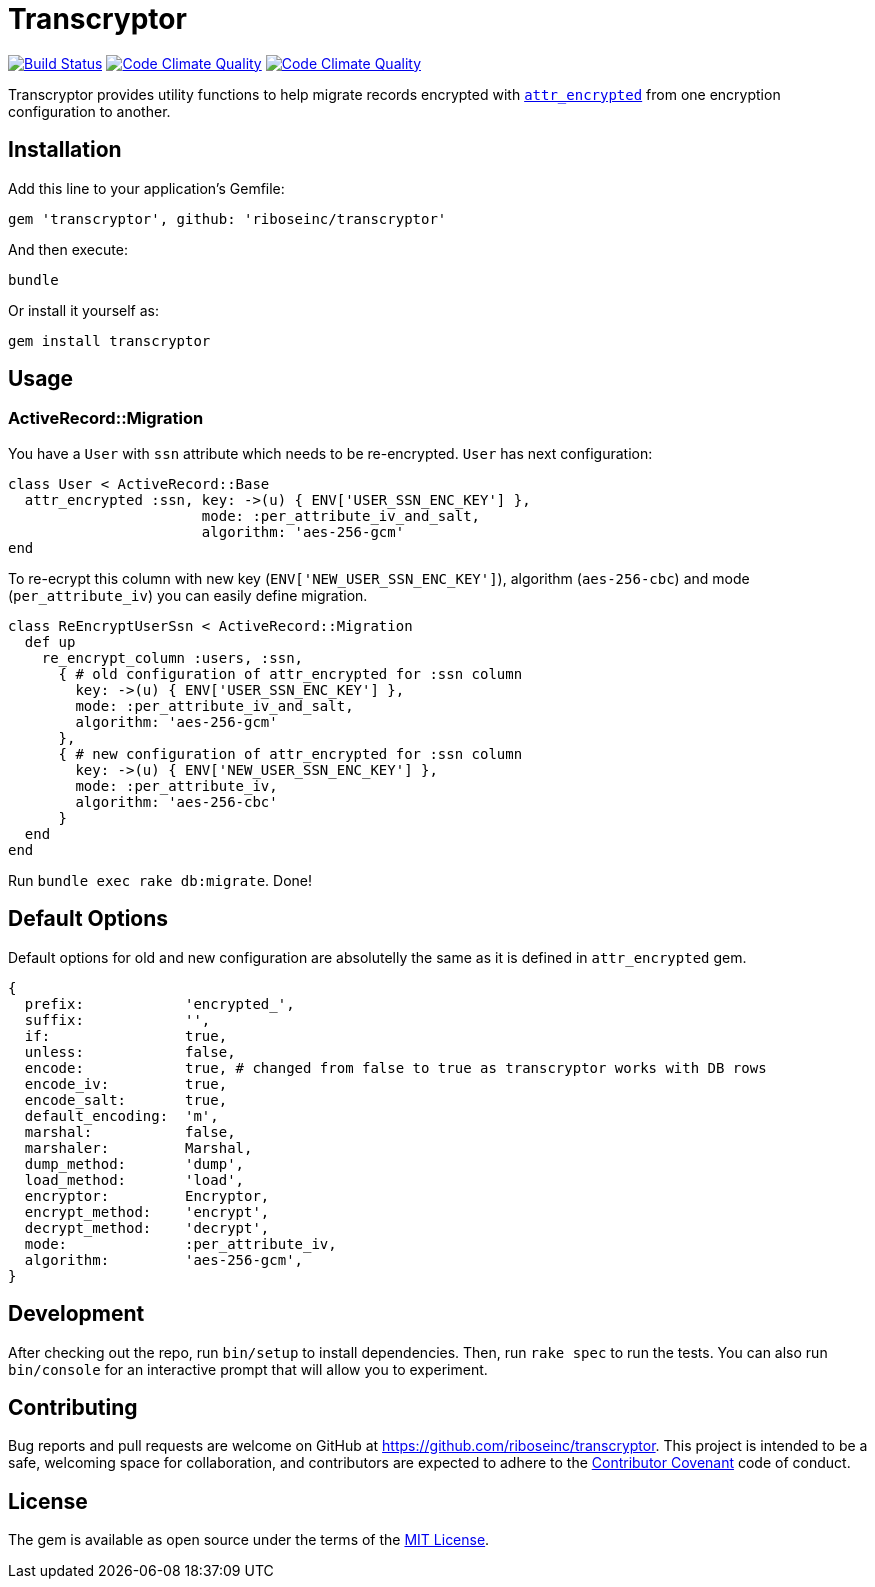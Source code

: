 = Transcryptor

image:https://travis-ci.org/riboseinc/transcryptor.svg?branch=master["Build Status", link="https://travis-ci.org/riboseinc/transcryptor"]
image:https://codeclimate.com/github/riboseinc/transcryptor/badges/gpa.svg["Code Climate Quality", link="https://codeclimate.com/github/riboseinc/transcryptor"]
image:https://codeclimate.com/github/riboseinc/transcryptor/badges/coverage.svg["Code Climate Quality", link="https://codeclimate.com/github/riboseinc/transcryptor/coverage"]

Transcryptor provides utility functions to help migrate records encrypted with https://github.com/attr-encrypted/attr_encrypted[`attr_encrypted`] from one encryption configuration to another.

== Installation

Add this line to your application's Gemfile:

[source,ruby]
----
gem 'transcryptor', github: 'riboseinc/transcryptor'
----

And then execute:

----
bundle
----

Or install it yourself as:

----
gem install transcryptor
----

== Usage

=== ActiveRecord::Migration

You have a `User` with `ssn` attribute which needs to be re-encrypted. `User` has next configuration:

[source,ruby]
----
class User < ActiveRecord::Base
  attr_encrypted :ssn, key: ->(u) { ENV['USER_SSN_ENC_KEY'] },
                       mode: :per_attribute_iv_and_salt,
                       algorithm: 'aes-256-gcm'
end
----

To re-ecrypt this column with new key (`ENV['NEW_USER_SSN_ENC_KEY']`), algorithm (`aes-256-cbc`) and mode (`per_attribute_iv`) you can easily define migration.

[source,ruby]
----
class ReEncryptUserSsn < ActiveRecord::Migration
  def up
    re_encrypt_column :users, :ssn,
      { # old configuration of attr_encrypted for :ssn column
        key: ->(u) { ENV['USER_SSN_ENC_KEY'] },
        mode: :per_attribute_iv_and_salt,
        algorithm: 'aes-256-gcm'
      },
      { # new configuration of attr_encrypted for :ssn column
        key: ->(u) { ENV['NEW_USER_SSN_ENC_KEY'] },
        mode: :per_attribute_iv,
        algorithm: 'aes-256-cbc'
      }
  end
end
----
Run `bundle exec rake db:migrate`. Done!

== Default Options

Default options for old and new configuration are absolutelly the same as it is defined in `attr_encrypted` gem.

[source,ruby]
----
{
  prefix:            'encrypted_',
  suffix:            '',
  if:                true,
  unless:            false,
  encode:            true, # changed from false to true as transcryptor works with DB rows
  encode_iv:         true,
  encode_salt:       true,
  default_encoding:  'm',
  marshal:           false,
  marshaler:         Marshal,
  dump_method:       'dump',
  load_method:       'load',
  encryptor:         Encryptor,
  encrypt_method:    'encrypt',
  decrypt_method:    'decrypt',
  mode:              :per_attribute_iv,
  algorithm:         'aes-256-gcm',
}
----

== Development

After checking out the repo, run `bin/setup` to install dependencies. Then, run
`rake spec` to run the tests. You can also run `bin/console` for an interactive
prompt that will allow you to experiment.

== Contributing

Bug reports and pull requests are welcome on GitHub at
https://github.com/riboseinc/transcryptor. This project is intended to be a
safe, welcoming space for collaboration, and contributors are expected to
adhere to the http://contributor-covenant.org[Contributor Covenant] code of
conduct.

== License

The gem is available as open source under the terms of the
http://opensource.org/licenses/MIT[MIT License].
